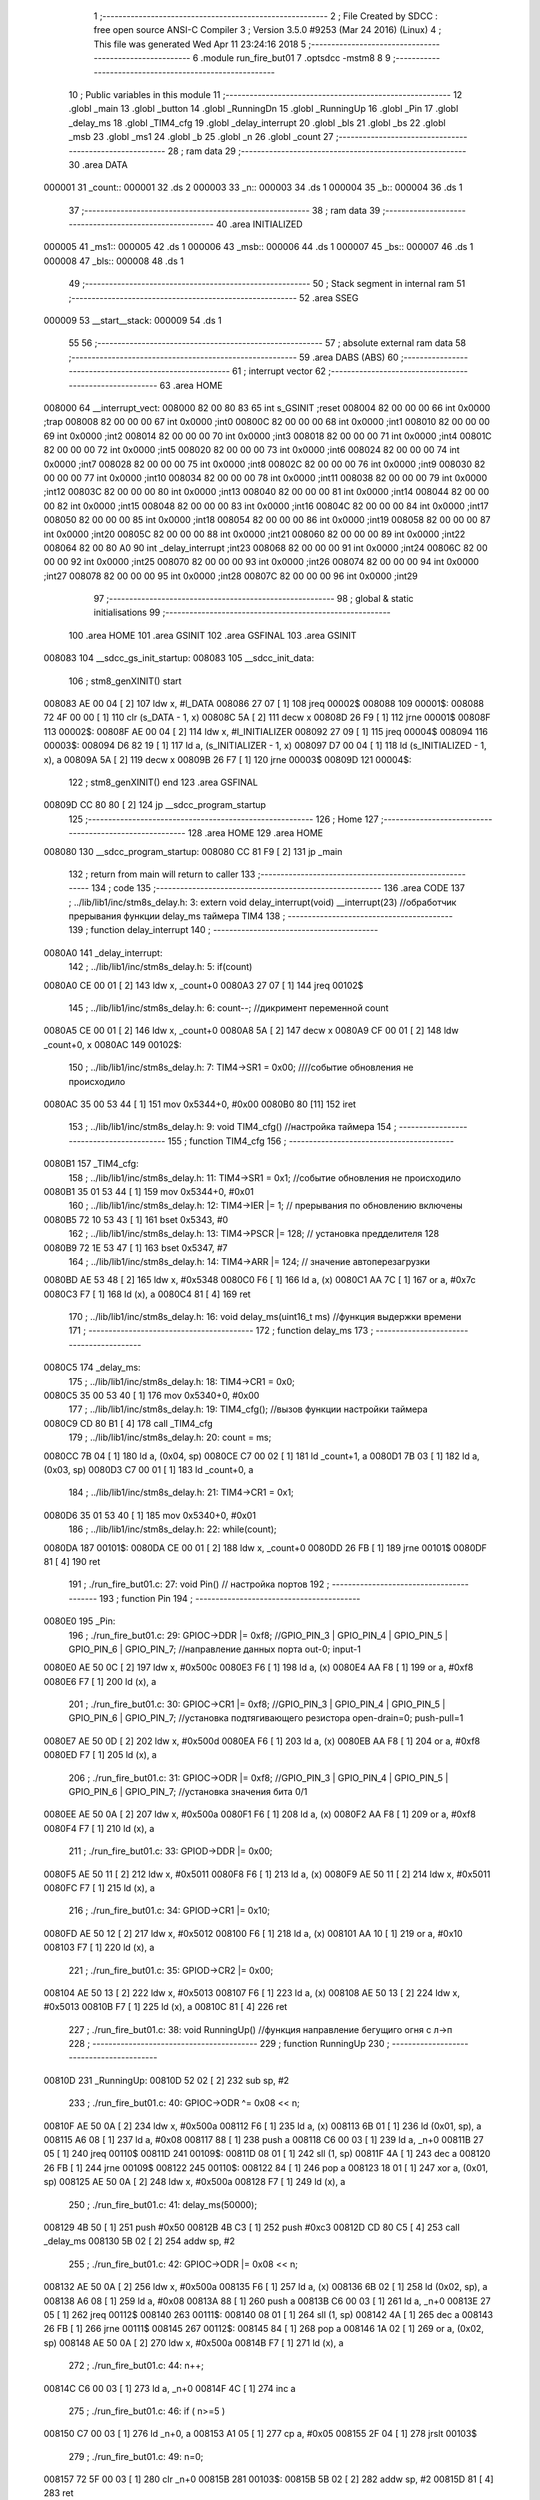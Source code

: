                                       1 ;--------------------------------------------------------
                                      2 ; File Created by SDCC : free open source ANSI-C Compiler
                                      3 ; Version 3.5.0 #9253 (Mar 24 2016) (Linux)
                                      4 ; This file was generated Wed Apr 11 23:24:16 2018
                                      5 ;--------------------------------------------------------
                                      6 	.module run_fire_but01
                                      7 	.optsdcc -mstm8
                                      8 	
                                      9 ;--------------------------------------------------------
                                     10 ; Public variables in this module
                                     11 ;--------------------------------------------------------
                                     12 	.globl _main
                                     13 	.globl _button
                                     14 	.globl _RunningDn
                                     15 	.globl _RunningUp
                                     16 	.globl _Pin
                                     17 	.globl _delay_ms
                                     18 	.globl _TIM4_cfg
                                     19 	.globl _delay_interrupt
                                     20 	.globl _bls
                                     21 	.globl _bs
                                     22 	.globl _msb
                                     23 	.globl _ms1
                                     24 	.globl _b
                                     25 	.globl _n
                                     26 	.globl _count
                                     27 ;--------------------------------------------------------
                                     28 ; ram data
                                     29 ;--------------------------------------------------------
                                     30 	.area DATA
      000001                         31 _count::
      000001                         32 	.ds 2
      000003                         33 _n::
      000003                         34 	.ds 1
      000004                         35 _b::
      000004                         36 	.ds 1
                                     37 ;--------------------------------------------------------
                                     38 ; ram data
                                     39 ;--------------------------------------------------------
                                     40 	.area INITIALIZED
      000005                         41 _ms1::
      000005                         42 	.ds 1
      000006                         43 _msb::
      000006                         44 	.ds 1
      000007                         45 _bs::
      000007                         46 	.ds 1
      000008                         47 _bls::
      000008                         48 	.ds 1
                                     49 ;--------------------------------------------------------
                                     50 ; Stack segment in internal ram 
                                     51 ;--------------------------------------------------------
                                     52 	.area	SSEG
      000009                         53 __start__stack:
      000009                         54 	.ds	1
                                     55 
                                     56 ;--------------------------------------------------------
                                     57 ; absolute external ram data
                                     58 ;--------------------------------------------------------
                                     59 	.area DABS (ABS)
                                     60 ;--------------------------------------------------------
                                     61 ; interrupt vector 
                                     62 ;--------------------------------------------------------
                                     63 	.area HOME
      008000                         64 __interrupt_vect:
      008000 82 00 80 83             65 	int s_GSINIT ;reset
      008004 82 00 00 00             66 	int 0x0000 ;trap
      008008 82 00 00 00             67 	int 0x0000 ;int0
      00800C 82 00 00 00             68 	int 0x0000 ;int1
      008010 82 00 00 00             69 	int 0x0000 ;int2
      008014 82 00 00 00             70 	int 0x0000 ;int3
      008018 82 00 00 00             71 	int 0x0000 ;int4
      00801C 82 00 00 00             72 	int 0x0000 ;int5
      008020 82 00 00 00             73 	int 0x0000 ;int6
      008024 82 00 00 00             74 	int 0x0000 ;int7
      008028 82 00 00 00             75 	int 0x0000 ;int8
      00802C 82 00 00 00             76 	int 0x0000 ;int9
      008030 82 00 00 00             77 	int 0x0000 ;int10
      008034 82 00 00 00             78 	int 0x0000 ;int11
      008038 82 00 00 00             79 	int 0x0000 ;int12
      00803C 82 00 00 00             80 	int 0x0000 ;int13
      008040 82 00 00 00             81 	int 0x0000 ;int14
      008044 82 00 00 00             82 	int 0x0000 ;int15
      008048 82 00 00 00             83 	int 0x0000 ;int16
      00804C 82 00 00 00             84 	int 0x0000 ;int17
      008050 82 00 00 00             85 	int 0x0000 ;int18
      008054 82 00 00 00             86 	int 0x0000 ;int19
      008058 82 00 00 00             87 	int 0x0000 ;int20
      00805C 82 00 00 00             88 	int 0x0000 ;int21
      008060 82 00 00 00             89 	int 0x0000 ;int22
      008064 82 00 80 A0             90 	int _delay_interrupt ;int23
      008068 82 00 00 00             91 	int 0x0000 ;int24
      00806C 82 00 00 00             92 	int 0x0000 ;int25
      008070 82 00 00 00             93 	int 0x0000 ;int26
      008074 82 00 00 00             94 	int 0x0000 ;int27
      008078 82 00 00 00             95 	int 0x0000 ;int28
      00807C 82 00 00 00             96 	int 0x0000 ;int29
                                     97 ;--------------------------------------------------------
                                     98 ; global & static initialisations
                                     99 ;--------------------------------------------------------
                                    100 	.area HOME
                                    101 	.area GSINIT
                                    102 	.area GSFINAL
                                    103 	.area GSINIT
      008083                        104 __sdcc_gs_init_startup:
      008083                        105 __sdcc_init_data:
                                    106 ; stm8_genXINIT() start
      008083 AE 00 04         [ 2]  107 	ldw x, #l_DATA
      008086 27 07            [ 1]  108 	jreq	00002$
      008088                        109 00001$:
      008088 72 4F 00 00      [ 1]  110 	clr (s_DATA - 1, x)
      00808C 5A               [ 2]  111 	decw x
      00808D 26 F9            [ 1]  112 	jrne	00001$
      00808F                        113 00002$:
      00808F AE 00 04         [ 2]  114 	ldw	x, #l_INITIALIZER
      008092 27 09            [ 1]  115 	jreq	00004$
      008094                        116 00003$:
      008094 D6 82 19         [ 1]  117 	ld	a, (s_INITIALIZER - 1, x)
      008097 D7 00 04         [ 1]  118 	ld	(s_INITIALIZED - 1, x), a
      00809A 5A               [ 2]  119 	decw	x
      00809B 26 F7            [ 1]  120 	jrne	00003$
      00809D                        121 00004$:
                                    122 ; stm8_genXINIT() end
                                    123 	.area GSFINAL
      00809D CC 80 80         [ 2]  124 	jp	__sdcc_program_startup
                                    125 ;--------------------------------------------------------
                                    126 ; Home
                                    127 ;--------------------------------------------------------
                                    128 	.area HOME
                                    129 	.area HOME
      008080                        130 __sdcc_program_startup:
      008080 CC 81 F9         [ 2]  131 	jp	_main
                                    132 ;	return from main will return to caller
                                    133 ;--------------------------------------------------------
                                    134 ; code
                                    135 ;--------------------------------------------------------
                                    136 	.area CODE
                                    137 ;	../lib/lib1/inc/stm8s_delay.h: 3: extern void delay_interrupt(void) __interrupt(23) //обработчик прерывания функции delay_ms таймера TIM4
                                    138 ;	-----------------------------------------
                                    139 ;	 function delay_interrupt
                                    140 ;	-----------------------------------------
      0080A0                        141 _delay_interrupt:
                                    142 ;	../lib/lib1/inc/stm8s_delay.h: 5: if(count)
      0080A0 CE 00 01         [ 2]  143 	ldw	x, _count+0
      0080A3 27 07            [ 1]  144 	jreq	00102$
                                    145 ;	../lib/lib1/inc/stm8s_delay.h: 6: count--;    //дикримент переменной count
      0080A5 CE 00 01         [ 2]  146 	ldw	x, _count+0
      0080A8 5A               [ 2]  147 	decw	x
      0080A9 CF 00 01         [ 2]  148 	ldw	_count+0, x
      0080AC                        149 00102$:
                                    150 ;	../lib/lib1/inc/stm8s_delay.h: 7: TIM4->SR1   = 0x00; ////событие обновления не происходило
      0080AC 35 00 53 44      [ 1]  151 	mov	0x5344+0, #0x00
      0080B0 80               [11]  152 	iret
                                    153 ;	../lib/lib1/inc/stm8s_delay.h: 9: void TIM4_cfg() //настройка таймера
                                    154 ;	-----------------------------------------
                                    155 ;	 function TIM4_cfg
                                    156 ;	-----------------------------------------
      0080B1                        157 _TIM4_cfg:
                                    158 ;	../lib/lib1/inc/stm8s_delay.h: 11: TIM4->SR1   = 0x1;   //событие обновления не происходило
      0080B1 35 01 53 44      [ 1]  159 	mov	0x5344+0, #0x01
                                    160 ;	../lib/lib1/inc/stm8s_delay.h: 12: TIM4->IER  |= 1;    // прерывания по обновлению включены
      0080B5 72 10 53 43      [ 1]  161 	bset	0x5343, #0
                                    162 ;	../lib/lib1/inc/stm8s_delay.h: 13: TIM4->PSCR |= 128; // установка предделителя 128
      0080B9 72 1E 53 47      [ 1]  163 	bset	0x5347, #7
                                    164 ;	../lib/lib1/inc/stm8s_delay.h: 14: TIM4->ARR  |= 124;    // значение автоперезагрузки
      0080BD AE 53 48         [ 2]  165 	ldw	x, #0x5348
      0080C0 F6               [ 1]  166 	ld	a, (x)
      0080C1 AA 7C            [ 1]  167 	or	a, #0x7c
      0080C3 F7               [ 1]  168 	ld	(x), a
      0080C4 81               [ 4]  169 	ret
                                    170 ;	../lib/lib1/inc/stm8s_delay.h: 16: void delay_ms(uint16_t ms) //функция выдержки времени
                                    171 ;	-----------------------------------------
                                    172 ;	 function delay_ms
                                    173 ;	-----------------------------------------
      0080C5                        174 _delay_ms:
                                    175 ;	../lib/lib1/inc/stm8s_delay.h: 18: TIM4->CR1  = 0x0;
      0080C5 35 00 53 40      [ 1]  176 	mov	0x5340+0, #0x00
                                    177 ;	../lib/lib1/inc/stm8s_delay.h: 19: TIM4_cfg(); //вызов функции настройки таймера
      0080C9 CD 80 B1         [ 4]  178 	call	_TIM4_cfg
                                    179 ;	../lib/lib1/inc/stm8s_delay.h: 20: count = ms;
      0080CC 7B 04            [ 1]  180 	ld	a, (0x04, sp)
      0080CE C7 00 02         [ 1]  181 	ld	_count+1, a
      0080D1 7B 03            [ 1]  182 	ld	a, (0x03, sp)
      0080D3 C7 00 01         [ 1]  183 	ld	_count+0, a
                                    184 ;	../lib/lib1/inc/stm8s_delay.h: 21: TIM4->CR1  = 0x1;
      0080D6 35 01 53 40      [ 1]  185 	mov	0x5340+0, #0x01
                                    186 ;	../lib/lib1/inc/stm8s_delay.h: 22: while(count);
      0080DA                        187 00101$:
      0080DA CE 00 01         [ 2]  188 	ldw	x, _count+0
      0080DD 26 FB            [ 1]  189 	jrne	00101$
      0080DF 81               [ 4]  190 	ret
                                    191 ;	./run_fire_but01.c: 27: void Pin()  // настройка портов
                                    192 ;	-----------------------------------------
                                    193 ;	 function Pin
                                    194 ;	-----------------------------------------
      0080E0                        195 _Pin:
                                    196 ;	./run_fire_but01.c: 29: GPIOC->DDR |= 0xf8;   //GPIO_PIN_3 | GPIO_PIN_4 | GPIO_PIN_5 | GPIO_PIN_6 | GPIO_PIN_7;	//направление данных порта out-0; input-1
      0080E0 AE 50 0C         [ 2]  197 	ldw	x, #0x500c
      0080E3 F6               [ 1]  198 	ld	a, (x)
      0080E4 AA F8            [ 1]  199 	or	a, #0xf8
      0080E6 F7               [ 1]  200 	ld	(x), a
                                    201 ;	./run_fire_but01.c: 30: GPIOC->CR1 |= 0xf8;   //GPIO_PIN_3 | GPIO_PIN_4 | GPIO_PIN_5 | GPIO_PIN_6 | GPIO_PIN_7;	//установка подтягивающего резистора open-drain=0; push-pull=1
      0080E7 AE 50 0D         [ 2]  202 	ldw	x, #0x500d
      0080EA F6               [ 1]  203 	ld	a, (x)
      0080EB AA F8            [ 1]  204 	or	a, #0xf8
      0080ED F7               [ 1]  205 	ld	(x), a
                                    206 ;	./run_fire_but01.c: 31: GPIOC->ODR |= 0xf8;   //GPIO_PIN_3 | GPIO_PIN_4 | GPIO_PIN_5 | GPIO_PIN_6 | GPIO_PIN_7;	//установка значения бита 0/1
      0080EE AE 50 0A         [ 2]  207 	ldw	x, #0x500a
      0080F1 F6               [ 1]  208 	ld	a, (x)
      0080F2 AA F8            [ 1]  209 	or	a, #0xf8
      0080F4 F7               [ 1]  210 	ld	(x), a
                                    211 ;	./run_fire_but01.c: 33: GPIOD->DDR |= 0x00;
      0080F5 AE 50 11         [ 2]  212 	ldw	x, #0x5011
      0080F8 F6               [ 1]  213 	ld	a, (x)
      0080F9 AE 50 11         [ 2]  214 	ldw	x, #0x5011
      0080FC F7               [ 1]  215 	ld	(x), a
                                    216 ;	./run_fire_but01.c: 34: GPIOD->CR1 |= 0x10;
      0080FD AE 50 12         [ 2]  217 	ldw	x, #0x5012
      008100 F6               [ 1]  218 	ld	a, (x)
      008101 AA 10            [ 1]  219 	or	a, #0x10
      008103 F7               [ 1]  220 	ld	(x), a
                                    221 ;	./run_fire_but01.c: 35: GPIOD->CR2 |= 0x00;
      008104 AE 50 13         [ 2]  222 	ldw	x, #0x5013
      008107 F6               [ 1]  223 	ld	a, (x)
      008108 AE 50 13         [ 2]  224 	ldw	x, #0x5013
      00810B F7               [ 1]  225 	ld	(x), a
      00810C 81               [ 4]  226 	ret
                                    227 ;	./run_fire_but01.c: 38: void RunningUp()    //функция направление бегущиго огня с л->п
                                    228 ;	-----------------------------------------
                                    229 ;	 function RunningUp
                                    230 ;	-----------------------------------------
      00810D                        231 _RunningUp:
      00810D 52 02            [ 2]  232 	sub	sp, #2
                                    233 ;	./run_fire_but01.c: 40: GPIOC->ODR ^= 0x08 << n;
      00810F AE 50 0A         [ 2]  234 	ldw	x, #0x500a
      008112 F6               [ 1]  235 	ld	a, (x)
      008113 6B 01            [ 1]  236 	ld	(0x01, sp), a
      008115 A6 08            [ 1]  237 	ld	a, #0x08
      008117 88               [ 1]  238 	push	a
      008118 C6 00 03         [ 1]  239 	ld	a, _n+0
      00811B 27 05            [ 1]  240 	jreq	00110$
      00811D                        241 00109$:
      00811D 08 01            [ 1]  242 	sll	(1, sp)
      00811F 4A               [ 1]  243 	dec	a
      008120 26 FB            [ 1]  244 	jrne	00109$
      008122                        245 00110$:
      008122 84               [ 1]  246 	pop	a
      008123 18 01            [ 1]  247 	xor	a, (0x01, sp)
      008125 AE 50 0A         [ 2]  248 	ldw	x, #0x500a
      008128 F7               [ 1]  249 	ld	(x), a
                                    250 ;	./run_fire_but01.c: 41: delay_ms(50000);
      008129 4B 50            [ 1]  251 	push	#0x50
      00812B 4B C3            [ 1]  252 	push	#0xc3
      00812D CD 80 C5         [ 4]  253 	call	_delay_ms
      008130 5B 02            [ 2]  254 	addw	sp, #2
                                    255 ;	./run_fire_but01.c: 42: GPIOC->ODR |= 0x08 << n;
      008132 AE 50 0A         [ 2]  256 	ldw	x, #0x500a
      008135 F6               [ 1]  257 	ld	a, (x)
      008136 6B 02            [ 1]  258 	ld	(0x02, sp), a
      008138 A6 08            [ 1]  259 	ld	a, #0x08
      00813A 88               [ 1]  260 	push	a
      00813B C6 00 03         [ 1]  261 	ld	a, _n+0
      00813E 27 05            [ 1]  262 	jreq	00112$
      008140                        263 00111$:
      008140 08 01            [ 1]  264 	sll	(1, sp)
      008142 4A               [ 1]  265 	dec	a
      008143 26 FB            [ 1]  266 	jrne	00111$
      008145                        267 00112$:
      008145 84               [ 1]  268 	pop	a
      008146 1A 02            [ 1]  269 	or	a, (0x02, sp)
      008148 AE 50 0A         [ 2]  270 	ldw	x, #0x500a
      00814B F7               [ 1]  271 	ld	(x), a
                                    272 ;	./run_fire_but01.c: 44: n++;
      00814C C6 00 03         [ 1]  273 	ld	a, _n+0
      00814F 4C               [ 1]  274 	inc	a
                                    275 ;	./run_fire_but01.c: 46: if ( n>=5 )
      008150 C7 00 03         [ 1]  276 	ld	_n+0, a
      008153 A1 05            [ 1]  277 	cp	a, #0x05
      008155 2F 04            [ 1]  278 	jrslt	00103$
                                    279 ;	./run_fire_but01.c: 49: n=0;
      008157 72 5F 00 03      [ 1]  280 	clr	_n+0
      00815B                        281 00103$:
      00815B 5B 02            [ 2]  282 	addw	sp, #2
      00815D 81               [ 4]  283 	ret
                                    284 ;	./run_fire_but01.c: 53: void RunningDn()    //функция направление бегущиго огня с п->л
                                    285 ;	-----------------------------------------
                                    286 ;	 function RunningDn
                                    287 ;	-----------------------------------------
      00815E                        288 _RunningDn:
      00815E 52 02            [ 2]  289 	sub	sp, #2
                                    290 ;	./run_fire_but01.c: 55: GPIOC->ODR ^= 0x80 >> n;
      008160 AE 50 0A         [ 2]  291 	ldw	x, #0x500a
      008163 F6               [ 1]  292 	ld	a, (x)
      008164 6B 01            [ 1]  293 	ld	(0x01, sp), a
      008166 A6 80            [ 1]  294 	ld	a, #0x80
      008168 88               [ 1]  295 	push	a
      008169 C6 00 03         [ 1]  296 	ld	a, _n+0
      00816C 27 05            [ 1]  297 	jreq	00110$
      00816E                        298 00109$:
      00816E 04 01            [ 1]  299 	srl	(1, sp)
      008170 4A               [ 1]  300 	dec	a
      008171 26 FB            [ 1]  301 	jrne	00109$
      008173                        302 00110$:
      008173 84               [ 1]  303 	pop	a
      008174 18 01            [ 1]  304 	xor	a, (0x01, sp)
      008176 AE 50 0A         [ 2]  305 	ldw	x, #0x500a
      008179 F7               [ 1]  306 	ld	(x), a
                                    307 ;	./run_fire_but01.c: 56: delay_ms(500);
      00817A 4B F4            [ 1]  308 	push	#0xf4
      00817C 4B 01            [ 1]  309 	push	#0x01
      00817E CD 80 C5         [ 4]  310 	call	_delay_ms
      008181 5B 02            [ 2]  311 	addw	sp, #2
                                    312 ;	./run_fire_but01.c: 57: GPIOC->ODR |= 0x80 >> n;
      008183 AE 50 0A         [ 2]  313 	ldw	x, #0x500a
      008186 F6               [ 1]  314 	ld	a, (x)
      008187 6B 02            [ 1]  315 	ld	(0x02, sp), a
      008189 A6 80            [ 1]  316 	ld	a, #0x80
      00818B 88               [ 1]  317 	push	a
      00818C C6 00 03         [ 1]  318 	ld	a, _n+0
      00818F 27 05            [ 1]  319 	jreq	00112$
      008191                        320 00111$:
      008191 04 01            [ 1]  321 	srl	(1, sp)
      008193 4A               [ 1]  322 	dec	a
      008194 26 FB            [ 1]  323 	jrne	00111$
      008196                        324 00112$:
      008196 84               [ 1]  325 	pop	a
      008197 1A 02            [ 1]  326 	or	a, (0x02, sp)
      008199 AE 50 0A         [ 2]  327 	ldw	x, #0x500a
      00819C F7               [ 1]  328 	ld	(x), a
                                    329 ;	./run_fire_but01.c: 59: n++;
      00819D C6 00 03         [ 1]  330 	ld	a, _n+0
      0081A0 4C               [ 1]  331 	inc	a
                                    332 ;	./run_fire_but01.c: 61: if ( n>=5 )
      0081A1 C7 00 03         [ 1]  333 	ld	_n+0, a
      0081A4 A1 05            [ 1]  334 	cp	a, #0x05
      0081A6 2F 04            [ 1]  335 	jrslt	00103$
                                    336 ;	./run_fire_but01.c: 64: n=0;
      0081A8 72 5F 00 03      [ 1]  337 	clr	_n+0
      0081AC                        338 00103$:
      0081AC 5B 02            [ 2]  339 	addw	sp, #2
      0081AE 81               [ 4]  340 	ret
                                    341 ;	./run_fire_but01.c: 68: uint8_t button ()
                                    342 ;	-----------------------------------------
                                    343 ;	 function button
                                    344 ;	-----------------------------------------
      0081AF                        345 _button:
                                    346 ;	./run_fire_but01.c: 70: sim();
      0081AF 9B               [ 1]  347 	sim 
                                    348 ;	./run_fire_but01.c: 71: if ((GPIOD->IDR & 0x10) ==0x00 && !bs /*&& (delay(ms1)-msb)>16*/) // фиксируем нажатие кнопки
      0081B0 AE 50 10         [ 2]  349 	ldw	x, #0x5010
      0081B3 F6               [ 1]  350 	ld	a, (x)
                                    351 ;	./run_fire_but01.c: 74: msb=ms1;
      0081B4 61               [ 1]  352 	exg	a, yl
      0081B5 C6 00 05         [ 1]  353 	ld	a, _ms1+0
      0081B8 61               [ 1]  354 	exg	a, yl
                                    355 ;	./run_fire_but01.c: 71: if ((GPIOD->IDR & 0x10) ==0x00 && !bs /*&& (delay(ms1)-msb)>16*/) // фиксируем нажатие кнопки
      0081B9 A5 10            [ 1]  356 	bcp	a, #0x10
      0081BB 26 13            [ 1]  357 	jrne	00102$
      0081BD 72 01 00 07 02   [ 2]  358 	btjf	_bs+0, #0, 00126$
      0081C2 20 0C            [ 2]  359 	jra	00102$
      0081C4                        360 00126$:
                                    361 ;	./run_fire_but01.c: 73: bs=1;
      0081C4 35 01 00 07      [ 1]  362 	mov	_bs+0, #0x01
                                    363 ;	./run_fire_but01.c: 74: msb=ms1;
      0081C8 90 9F            [ 1]  364 	ld	a, yl
      0081CA C7 00 06         [ 1]  365 	ld	_msb+0, a
                                    366 ;	./run_fire_but01.c: 75: b^=0;
      0081CD C6 00 04         [ 1]  367 	ld	a, _b+0
      0081D0                        368 00102$:
                                    369 ;	./run_fire_but01.c: 78: if ((GPIOD->IDR & 0x10) ==0x10 && bs /*&& (delay(ms1)-msb)>16*/) // фиксируем отпускание  нажатие кнопки
      0081D0 AE 50 10         [ 2]  370 	ldw	x, #0x5010
      0081D3 F6               [ 1]  371 	ld	a, (x)
      0081D4 A4 10            [ 1]  372 	and	a, #0x10
      0081D6 A1 10            [ 1]  373 	cp	a, #0x10
      0081D8 26 1A            [ 1]  374 	jrne	00105$
      0081DA 72 00 00 07 02   [ 2]  375 	btjt	_bs+0, #0, 00130$
      0081DF 20 13            [ 2]  376 	jra	00105$
      0081E1                        377 00130$:
                                    378 ;	./run_fire_but01.c: 80: bs=0;
      0081E1 72 5F 00 07      [ 1]  379 	clr	_bs+0
                                    380 ;	./run_fire_but01.c: 81: msb=ms1;
      0081E5 90 9F            [ 1]  381 	ld	a, yl
      0081E7 C7 00 06         [ 1]  382 	ld	_msb+0, a
                                    383 ;	./run_fire_but01.c: 82: b^=1;
      0081EA C6 00 04         [ 1]  384 	ld	a, _b+0
      0081ED A0 01            [ 1]  385 	sub	a, #0x01
      0081EF 4F               [ 1]  386 	clr	a
      0081F0 49               [ 1]  387 	rlc	a
      0081F1 C7 00 04         [ 1]  388 	ld	_b+0, a
      0081F4                        389 00105$:
                                    390 ;	./run_fire_but01.c: 84: rim();
      0081F4 9A               [ 1]  391 	rim 
                                    392 ;	./run_fire_but01.c: 85: return b;
      0081F5 C6 00 04         [ 1]  393 	ld	a, _b+0
      0081F8 81               [ 4]  394 	ret
                                    395 ;	./run_fire_but01.c: 89: int main( void )    //основная программа
                                    396 ;	-----------------------------------------
                                    397 ;	 function main
                                    398 ;	-----------------------------------------
      0081F9                        399 _main:
                                    400 ;	./run_fire_but01.c: 91: CLK->CKDIVR |= 0; // коэффициент деления частоты HSI-генератора (16MHz)
      0081F9 AE 50 C6         [ 2]  401 	ldw	x, #0x50c6
      0081FC F6               [ 1]  402 	ld	a, (x)
      0081FD AE 50 C6         [ 2]  403 	ldw	x, #0x50c6
      008200 F7               [ 1]  404 	ld	(x), a
                                    405 ;	./run_fire_but01.c: 92: Pin();
      008201 CD 80 E0         [ 4]  406 	call	_Pin
                                    407 ;	./run_fire_but01.c: 93: rim(); // разрешение прерывания!
      008204 9A               [ 1]  408 	rim 
                                    409 ;	./run_fire_but01.c: 95: while(1)    //бесконечный цикл
      008205                        410 00105$:
                                    411 ;	./run_fire_but01.c: 97: button(); 
      008205 CD 81 AF         [ 4]  412 	call	_button
                                    413 ;	./run_fire_but01.c: 99: if (b==0) // проверяем нажатие кнопки
      008208 72 01 00 04 02   [ 2]  414 	btjf	_b+0, #0, 00117$
      00820D 20 05            [ 2]  415 	jra	00102$
      00820F                        416 00117$:
                                    417 ;	./run_fire_but01.c: 101: RunningUp();
      00820F CD 81 0D         [ 4]  418 	call	_RunningUp
      008212 20 F1            [ 2]  419 	jra	00105$
      008214                        420 00102$:
                                    421 ;	./run_fire_but01.c: 106: RunningDn();
      008214 CD 81 5E         [ 4]  422 	call	_RunningDn
      008217 20 EC            [ 2]  423 	jra	00105$
      008219 81               [ 4]  424 	ret
                                    425 	.area CODE
                                    426 	.area INITIALIZER
      00821A                        427 __xinit__ms1:
      00821A 00                     428 	.db #0x00	; 0
      00821B                        429 __xinit__msb:
      00821B 00                     430 	.db #0x00	; 0
      00821C                        431 __xinit__bs:
      00821C 00                     432 	.db #0x00	;  0
      00821D                        433 __xinit__bls:
      00821D 00                     434 	.db #0x00	;  0
                                    435 	.area CABS (ABS)
